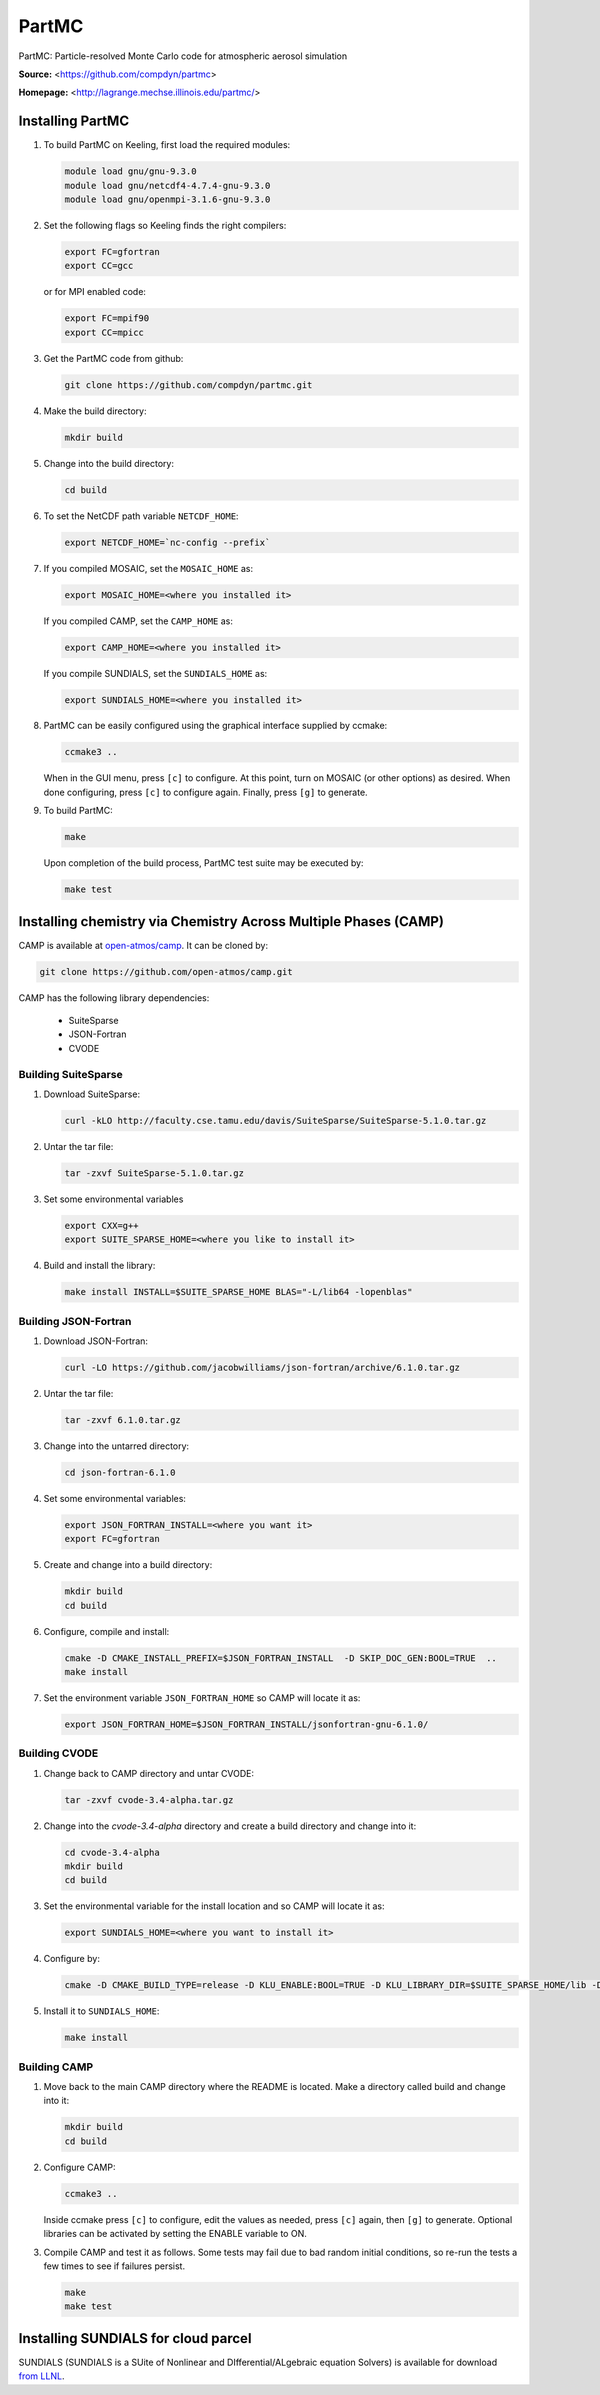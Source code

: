 PartMC
======

PartMC: Particle-resolved Monte Carlo code for atmospheric aerosol simulation

**Source:** <https://github.com/compdyn/partmc>

**Homepage:** <http://lagrange.mechse.illinois.edu/partmc/>


Installing PartMC
-----------------

#. To build PartMC on Keeling, first load the required modules:

   .. code-block:: console

       module load gnu/gnu-9.3.0
       module load gnu/netcdf4-4.7.4-gnu-9.3.0
       module load gnu/openmpi-3.1.6-gnu-9.3.0

#. Set the following flags so Keeling finds the right compilers:

   .. code-block:: console

       export FC=gfortran
       export CC=gcc

   or for MPI enabled code:

   .. code-block:: console

       export FC=mpif90
       export CC=mpicc

#. Get the PartMC code from github:

   .. code-block:: console

       git clone https://github.com/compdyn/partmc.git

#. Make the build directory:

   .. code-block:: console

       mkdir build

#. Change into the build directory:

   .. code-block:: console

       cd build

#. To set the NetCDF path variable ``NETCDF_HOME``:

   .. code-block:: console

       export NETCDF_HOME=`nc-config --prefix`

#. If you compiled MOSAIC, set the ``MOSAIC_HOME`` as:

   .. code-block:: console

       export MOSAIC_HOME=<where you installed it>

   If you compiled CAMP, set the ``CAMP_HOME`` as:

   .. code-block:: console

       export CAMP_HOME=<where you installed it>

   If you compile SUNDIALS, set the ``SUNDIALS_HOME`` as:

   .. code-block:: console

       export SUNDIALS_HOME=<where you installed it>

#. PartMC can be easily configured using the graphical interface supplied by ccmake:

   .. code-block:: console

       ccmake3 ..

   When in the GUI menu, press ``[c]`` to configure.
   At this point, turn on MOSAIC (or other options) as desired.
   When done configuring, press ``[c]`` to configure again.
   Finally, press ``[g]`` to generate.

#. To build PartMC:

   .. code-block:: console

       make

   Upon completion of the build process, PartMC test suite may be executed by:

   .. code-block:: console

       make test

Installing chemistry via Chemistry Across Multiple Phases (CAMP)
----------------------------------------------------------------

CAMP is available at `open-atmos/camp <https://github.com/open-atmos/camp>`_.
It can be cloned by:

.. code-block:: console

   git clone https://github.com/open-atmos/camp.git

CAMP has the following library dependencies:

   * SuiteSparse
   * JSON-Fortran
   * CVODE

Building SuiteSparse
^^^^^^^^^^^^^^^^^^^^

#. Download SuiteSparse:

   .. code-block:: console

      curl -kLO http://faculty.cse.tamu.edu/davis/SuiteSparse/SuiteSparse-5.1.0.tar.gz

#. Untar the tar file:

   .. code-block:: console

      tar -zxvf SuiteSparse-5.1.0.tar.gz

#. Set some environmental variables

   .. code-block:: console
 
      export CXX=g++
      export SUITE_SPARSE_HOME=<where you like to install it>

#. Build and install the library:

   .. code-block:: console

      make install INSTALL=$SUITE_SPARSE_HOME BLAS="-L/lib64 -lopenblas"

Building JSON-Fortran
^^^^^^^^^^^^^^^^^^^^^

#. Download JSON-Fortran:

   .. code-block:: console

      curl -LO https://github.com/jacobwilliams/json-fortran/archive/6.1.0.tar.gz

#. Untar the tar file:

   .. code-block:: console

      tar -zxvf 6.1.0.tar.gz

#. Change into the untarred directory:

   .. code-block:: console

      cd json-fortran-6.1.0

#. Set some environmental variables:

   .. code-block:: console

      export JSON_FORTRAN_INSTALL=<where you want it>
      export FC=gfortran

#. Create and change into a build directory:

   .. code-block:: console

      mkdir build
      cd build

#. Configure, compile and install:

   .. code-block:: console

      cmake -D CMAKE_INSTALL_PREFIX=$JSON_FORTRAN_INSTALL  -D SKIP_DOC_GEN:BOOL=TRUE  ..
      make install

#. Set the environment variable ``JSON_FORTRAN_HOME`` so CAMP will locate it as:

   .. code-block:: console

      export JSON_FORTRAN_HOME=$JSON_FORTRAN_INSTALL/jsonfortran-gnu-6.1.0/

Building CVODE
^^^^^^^^^^^^^^

#. Change back to CAMP directory and untar CVODE:

   .. code-block:: console

      tar -zxvf cvode-3.4-alpha.tar.gz

#. Change into the `cvode-3.4-alpha` directory and create a build directory and change into it:

   .. code-block:: console

      cd cvode-3.4-alpha
      mkdir build
      cd build

#. Set the environmental variable for the install location and so CAMP will locate it as:

   .. code-block:: console

      export SUNDIALS_HOME=<where you want to install it>

#. Configure by:

   .. code-block:: console

      cmake -D CMAKE_BUILD_TYPE=release -D KLU_ENABLE:BOOL=TRUE -D KLU_LIBRARY_DIR=$SUITE_SPARSE_HOME/lib -D KLU_INCLUDE_DIR=$SUITE_SPARSE_HOME/include -D EXAMPLES_INSTALL:BOOL=FALSE -D CMAKE_INSTALL_PREFIX=$SUNDIALS_HOME ..

#. Install it to ``SUNDIALS_HOME``:

   .. code-block:: console

      make install

Building CAMP
^^^^^^^^^^^^^

#. Move back to the main CAMP directory where the README is located.
   Make a directory called build and change into it:

   .. code-block:: console

      mkdir build
      cd build

#. Configure CAMP:

   .. code-block:: console

      ccmake3 ..

   Inside ccmake press ``[c]`` to configure, edit the values as needed, press ``[c]`` again, then ``[g]`` to generate. Optional libraries can be activated by setting the ENABLE variable to ON.

#. Compile CAMP and test it as follows. Some tests may fail due to bad random initial conditions, so re-run the tests a few times to see if failures persist.

   .. code-block:: console

      make
      make test

Installing SUNDIALS for cloud parcel
------------------------------------

SUNDIALS (SUNDIALS is a SUite of Nonlinear and DIfferential/ALgebraic equation Solvers)
is available for download `from LLNL <https://computing.llnl.gov/projects/sundials/sundials-software>`_.

